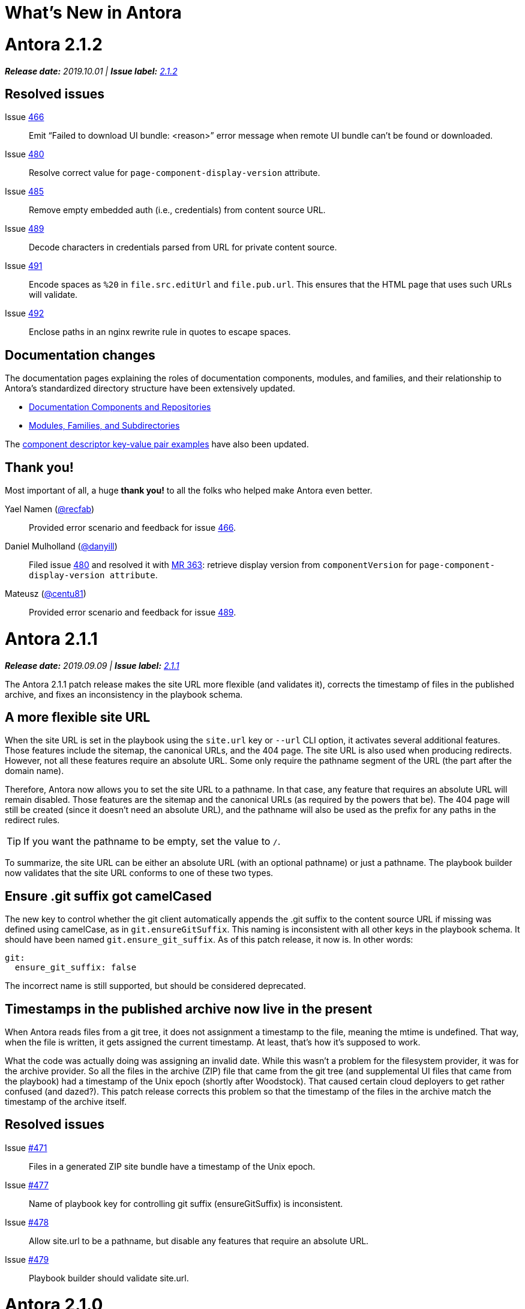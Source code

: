 = What's New in Antora
:route: New
:doctype: book
:url-releases-asciidoctor: https://github.com/asciidoctor/asciidoctor/releases
:url-releases-asciidoctorjs: https://github.com/asciidoctor/asciidoctor.js/releases
:url-gitlab: https://gitlab.com
:url-git-antora: {url-gitlab}/antora/antora
:url-issues: {url-git-antora}/issues
:url-milestone-2-1-0: {url-issues}?scope=all&state=closed&label_name%5B%5D=%5BVersion%5D%202.1.0
:url-milestone-2-1-1: {url-issues}?scope=all&state=closed&label_name%5B%5D=%5BVersion%5D%202.1.1
:url-milestone-2-1-2: {url-issues}?scope=all&state=closed&label_name%5B%5D=%5BVersion%5D%202.1.2
:url-mr: {url-git-antora}/merge_requests

= Antora 2.1.2

_**Release date:** 2019.10.01 | *Issue label:* {url-milestone-2-1-2}[2.1.2^]_

== Resolved issues

Issue {url-issues}/466[466^]:: Emit "`Failed to download UI bundle: <reason>`" error message when remote UI bundle can't be found or downloaded.
Issue {url-issues}/480[480^]:: Resolve correct value for `page-component-display-version` attribute.
Issue {url-issues}/485[485^]:: Remove empty embedded auth (i.e., credentials) from content source URL.
Issue {url-issues}/489[489^]:: Decode characters in credentials parsed from URL for private content source.
Issue {url-issues}/491[491^]:: Encode spaces as `%20` in `file.src.editUrl` and `file.pub.url`.
This ensures that the HTML page that uses such URLs will validate.
Issue {url-issues}/492[492^]:: Enclose paths in an nginx rewrite rule in quotes to escape spaces.

== Documentation changes

The documentation pages explaining the roles of documentation components, modules, and families, and their relationship to Antora's standardized directory structure have been extensively updated.

* xref:component-structure.adoc[Documentation Components and Repositories]
* xref:modules.adoc[Modules, Families, and Subdirectories]

The xref:component-descriptor.adoc[component descriptor key-value pair examples] have also been updated.

[#thank-you-2-1-2]
== Thank you!

Most important of all, a huge *thank you!* to all the folks who helped make Antora even better.

Yael Namen ({url-gitlab}/recfab[@recfab^]):: Provided error scenario and feedback for issue {url-issues}/466[466^].

Daniel Mulholland ({url-gitlab}/danyill[@danyill^]):: Filed issue {url-issues}/480[480^] and resolved it with {url-mr}/363[MR 363^]: retrieve display version from `componentVersion` for `page-component-display-version attribute`.

Mateusz ({url-gitlab}/centu81[@centu81^]):: Provided error scenario and feedback for issue {url-issues}/489[489^].

= Antora 2.1.1

_**Release date:** 2019.09.09 | *Issue label:* {url-milestone-2-1-1}[2.1.1^]_

The Antora 2.1.1 patch release makes the site URL more flexible (and validates it), corrects the timestamp of files in the published archive, and fixes an inconsistency in the playbook schema.

== A more flexible site URL

When the site URL is set in the playbook using the `site.url` key or `--url` CLI option, it activates several additional features.
Those features include the sitemap, the canonical URLs, and the 404 page.
The site URL is also used when producing redirects.
However, not all these features require an absolute URL.
Some only require the pathname segment of the URL (the part after the domain name).

Therefore, Antora now allows you to set the site URL to a pathname.
In that case, any feature that requires an absolute URL will remain disabled.
Those features are the sitemap and the canonical URLs (as required by the powers that be).
The 404 page will still be created (since it doesn't need an absolute URL), and the pathname will also be used as the prefix for any paths in the redirect rules.

TIP: If you want the pathname to be empty, set the value to `/`.

To summarize, the site URL can be either an absolute URL (with an optional pathname) or just a pathname.
The playbook builder now validates that the site URL conforms to one of these two types.

== Ensure .git suffix got camelCased

The new key to control whether the git client automatically appends the .git suffix to the content source URL if missing was defined using camelCase, as in `git.ensureGitSuffix`.
This naming is inconsistent with all other keys in the playbook schema.
It should have been named `git.ensure_git_suffix`.
As of this patch release, it now is.
In other words:

[source,yml]
----
git:
  ensure_git_suffix: false
----

The incorrect name is still supported, but should be considered deprecated.

== Timestamps in the published archive now live in the present

When Antora reads files from a git tree, it does not assignment a timestamp to the file, meaning the mtime is undefined.
That way, when the file is written, it gets assigned the current timestamp.
At least, that's how it's supposed to work.

What the code was actually doing was assigning an invalid date.
While this wasn't a problem for the filesystem provider, it was for the archive provider.
So all the files in the archive (ZIP) file that came from the git tree (and supplemental UI files that came from the playbook) had a timestamp of the Unix epoch (shortly after Woodstock).
That caused certain cloud deployers to get rather confused (and dazed?).
This patch release corrects this problem so that the timestamp of the files in the archive match the timestamp of the archive itself.

== Resolved issues

Issue {url-issues}/471[#471^]:: Files in a generated ZIP site bundle have a timestamp of the Unix epoch.
Issue {url-issues}/477[#477^]:: Name of playbook key for controlling git suffix (ensureGitSuffix) is inconsistent.
Issue {url-issues}/478[#478^]:: Allow site.url to be a pathname, but disable any features that require an absolute URL.
Issue {url-issues}/479[#479^]:: Playbook builder should validate site.url.

= Antora 2.1.0

_**Release date:** 2019.08.27 | *Issue label:* {url-milestone-2-1-0}[2.1.0^]_

The Antora 2.1.0 release provides more image capabilities, adds a new page attribute and playbook key, and improves path handling for 404 pages and rewrite rules.

== Reference images from other modules, components, and versions using Antora's resource ID

Antora 1.1 introduced the resource ID for referencing xref:asciidoc:include-partial.adoc[partial] and xref:asciidoc:include-example.adoc[example files] stored in other modules, components, and versions.
Now you can use the resource ID to reference images in the AsciiDoc image macro, too!

```
image::module-b:image.png[]

image::2.0@image.png[]
```

See xref:asciidoc:insert-image.adoc[Insert an Image] for more image macro and resource ID examples.
See <<deprecation>> for future image referencing changes.

== The assets folder is now optional

You no longer have to store your images and attachments inside the [.path]_assets_ folder.
These folders can be top-level folders inside a module.

....
modules/
  ROOT/
    attachments/
    examples/
    images/
    pages/
    partials/
....

And don't worry if you prefer using the assets folder or currently have files in an assets folder, Antora still collects images and attachments stored in the assets folder.
See xref:component-structure.adoc[Documentation Components and Repositories] and xref:modules.adoc[Modules, Families, and Subdirectories] to learn more about how to organize your documentation source files.

== More new features and improvements

Control the git repository URL suffix with ensureGitSuffix:: The new playbook key `ensureGitSuffix` instructs the git client to automatically append .git to the repository URL if it is absent.
You don't have to add this key to your Antora playbook if you're using GitHub or GitLab because Antora automatically sets `ensureGitSuffix` to `true` by default.
However, if you use Team Foundation Server (TFS) or Azure DevOps, set `ensureGitSuffix: false` under the `git` category of your playbook if your content source repositories fail to clone.

Access implicit page attributes from navigation files:: Antora's implicit xref:page:page-and-site-attributes.adoc#page-attributes[page attributes] can now be used in AsciiDoc navigation files.

Unresolved cross references and their link text:: The link text of an unresolved page reference is now displayed with the page ID when an xref can't be resolved.

Access a page's display version:: The component display version is now accessible via the implicit page attribute `page-component-display-version`.
This attribute contains the display version value found in the component descriptor ([.path]_antora.yml_).

404 pages and site paths:: Antora automatically prepends the site path (pathname of site URL) to `siteRootPath` and `uiRootPath` on the 404 page.

== Fixes

Issue {url-issues}/258[#258^]:: The pathname of the site URL (site path) is now assigned to the `site.path` property in the UI model.
An empty string is used if the site URL is not set or the pathname is `/`.
To get the full fix, you must update your UI.

Issue {url-issues}/468[#468^]:: A site URL's trailing slash is now removed before it's used to compute rewrite rules.

[#deprecation]
== Scheduled deprecations for Antora 3.0

The ability to use parent references in the target of the AsciiDoc image macro (e.g., `image::../../../module-b/_images/image-filename.png[]`) will be deprecated in Antora 3.0.
You should begin replacing any such image targets with resource IDs.

== Antora 1.1 EOL

Antora 1.1 reaches its end of life on August 31, 2019.
If you're using Antora 1.1, review the xref:2.0@whats-new.adoc#antora-2-0-0[Antora 2.0 release notes] and xref:2.0@whats-new.adoc#checklist[upgrade checklist] before upgrading to the latest Antora release.
